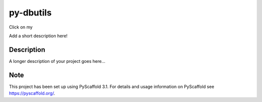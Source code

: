 ==========
py-dbutils
==========
Click on my |ImageLink|_

.. |ImageLink| image:: https://travis-ci.org/hung135/py-dbutils.svg?branch=master
.. _ImageLink: http://link.url/

Add a short description here!


Description
===========


A longer description of your project goes here...


Note
====

This project has been set up using PyScaffold 3.1. For details and usage
information on PyScaffold see https://pyscaffold.org/.
